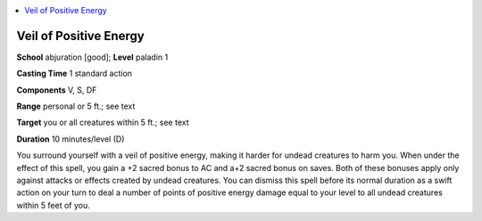 
.. _`advancedplayersguide.spells.veilofpositiveenergy`:

.. contents:: \ 

.. _`advancedplayersguide.spells.veilofpositiveenergy#veil_of_positive_energy`:

Veil of Positive Energy
========================

\ **School**\  abjuration [good]; \ **Level**\  paladin 1

\ **Casting Time**\  1 standard action

\ **Components**\  V, S, DF

\ **Range**\  personal or 5 ft.; see text

\ **Target**\  you or all creatures within 5 ft.; see text

\ **Duration**\  10 minutes/level (D)

You surround yourself with a veil of positive energy, making it harder for undead creatures to harm you. When under the effect of this spell, you gain a +2 sacred bonus to AC and a+2 sacred bonus on saves. Both of these bonuses apply only against attacks or effects created by undead creatures. You can dismiss this spell before its normal duration as a swift action on your turn to deal a number of points of positive energy damage equal to your level to all undead creatures within 5 feet of you.

